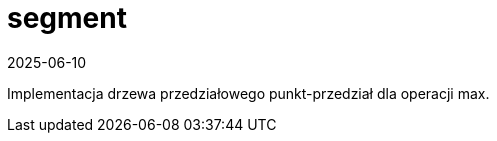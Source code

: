 = segment
:revdate: 2025-06-10

Implementacja drzewa przedziałowego punkt-przedział dla operacji max.
